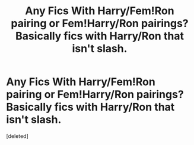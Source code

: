 #+TITLE: Any Fics With Harry/Fem!Ron pairing or Fem!Harry/Ron pairings? Basically fics with Harry/Ron that isn't slash.

* Any Fics With Harry/Fem!Ron pairing or Fem!Harry/Ron pairings? Basically fics with Harry/Ron that isn't slash.
:PROPERTIES:
:Score: 5
:DateUnix: 1610810787.0
:DateShort: 2021-Jan-16
:FlairText: Request
:END:
[deleted]

